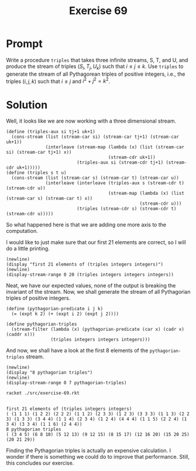 #+title: Exercise 69
* Prompt
Write a procedure ~triples~ that takes three infinite streams, S, T, and U, and produce the stream of triples $(S_i, T_j, U_k)$ such that $i\leq j \leq k$. Use ~triples~ to generate the stream of all Pythagorean triples of positive integers, i.e., the triples $(i, j, k)$ such that $i\leq j$ and $i^2 + j^2 = k^2$.
* Solution
:properties:
:header-args:racket: :tangle ./src/exercise-69.rkt :comments yes
:end:

#+begin_src racket :exports none
#lang sicp
(#%require "modules/stream-base.rkt"
           "modules/stream-generator.rkt"
           "modules/stream-combinator.rkt")
#+end_src

Well, it looks like we are now working with a three dimensional stream.

#+begin_src racket :exports code
(define (triples-aux si tj+1 uk+1)
  (cons-stream (list (stream-car si) (stream-car tj+1) (stream-car uk+1))
               (interleave (stream-map (lambda (x) (list (stream-car si) (stream-car tj+1) x))
                                       (stream-cdr uk+1))
                           (triples-aux si (stream-cdr tj+1) (stream-cdr uk+1)))))
(define (triples s t u)
  (cons-stream (list (stream-car s) (stream-car t) (stream-car u))
               (interleave (interleave (triples-aux s (stream-cdr t) (stream-cdr u))
                                       (stream-map (lambda (x) (list (stream-car s) (stream-car t) x))
                                                   (stream-cdr u)))
                           (triples (stream-cdr s) (stream-cdr t) (stream-cdr u)))))
#+end_src

So what happened here is that we are adding one more axis to the computation.

I would like to just make sure that our first 21 elements are correct, so I will do a little printing.

#+begin_src racket :exports code
(newline)
(display "first 21 elements of (triples integers integers)")
(newline)
(display-stream-range 0 20 (triples integers integers integers))
#+end_src

Neat, we have our expected values, none of the output is breaking the invariant of the stream. Now, we shall generate the stream of all Pythagorian triples of positive integers.

#+begin_src racket :exports code
(define (pythagorian-predicate i j k)
  (= (expt k 2) (+ (expt i 2) (expt j 2))))

(define pythagorian-triples
  (stream-filter (lambda (x) (pythagorian-predicate (car x) (cadr x) (caddr x)))
                 (triples integers integers integers)))
#+end_src

And now, we shall have a look at the first 8 elements of the ~pythagorian-triples~ stream.

#+begin_src racket :exports code
(newline)
(display "8 pythagorian triples")
(newline)
(display-stream-range 0 7 pythagorian-triples)
#+end_src

#+begin_src bash :exports both :results output
racket ./src/exercise-69.rkt
#+end_src

#+RESULTS:
:
: first 21 elements of (triples integers integers)
: ( (1 1 1) (1 2 2) (2 2 2) (1 1 2) (2 3 3) (1 2 3) (3 3 3) (1 1 3) (2 2 3) (1 3 3) (3 4 4) (1 1 4) (2 3 4) (1 2 4) (4 4 4) (1 1 5) (2 2 4) (1 3 4) (3 3 4) (1 1 6) (2 4 4))
: 8 pythagorian triples
: ( (3 4 5) (6 8 10) (5 12 13) (9 12 15) (8 15 17) (12 16 20) (15 20 25) (20 21 29))

Finding the Pythagorian triples is actually an expensive calculation. I wonder if there is something we could do to improve that performance. Still, this concludes our exercise.
